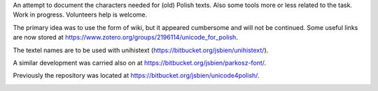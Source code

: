 An attempt to document the characters needed for (old) Polish texts.
Also some tools more or less related to the task.
Work in progress. Volunteers help is welcome.

The primary idea was to use the form of wiki, but it appeared
cumbersome and will not be continued. Some useful links are now stored at 
https://www.zotero.org/groups/2196114/unicode_for_polish.

The textel names are to be used with unihistext
(https://bitbucket.org/jsbien/unihistext/).

A similar development was carried also on
at https://bitbucket.org/jsbien/parkosz-font/.

Previously the repository was located at https://bitbucket.org/jsbien/unicode4polish/.

.. image:: Emacs-MUFI/doc/insertMUFI.png
  :width: 200
  :alt: Inserting a MUFI character by name

